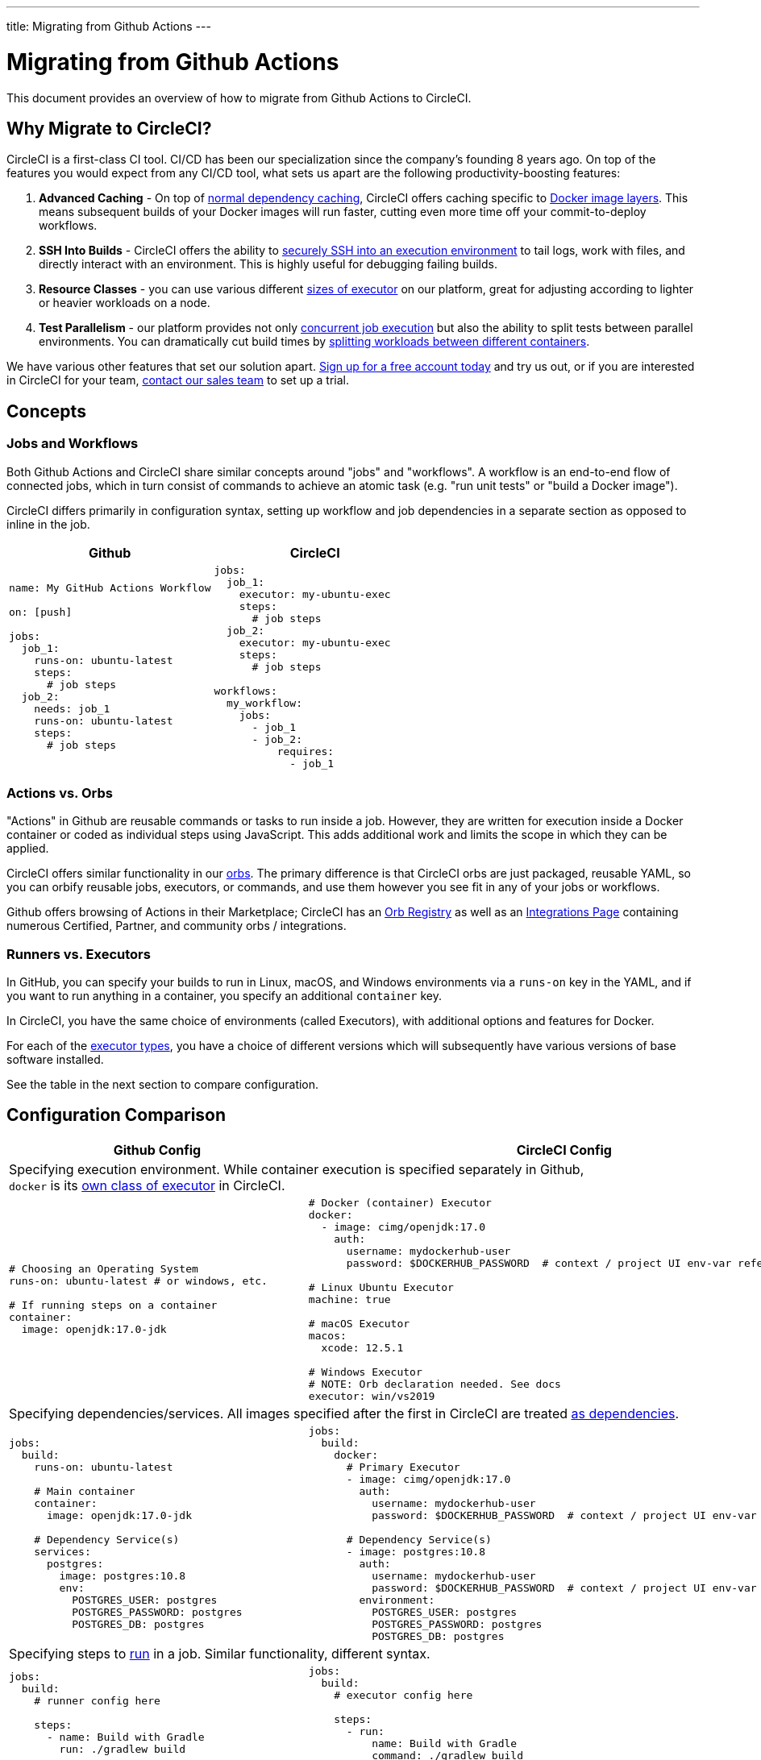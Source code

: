 ---
title: Migrating from Github Actions
---

= Migrating from Github Actions
:page-layout: classic-docs
:page-liquid:
:page-description: An overview of how to migrate from Github Actions to CircleCI.
:icons: font
:toc: macro
:toc-title:

This document provides an overview of how to migrate from Github Actions to CircleCI.

== Why Migrate to CircleCI?

CircleCI is a first-class CI tool. CI/CD has been our specialization since the company's founding 8 years ago. On top of the features you would expect from any CI/CD tool, what sets us apart are the following productivity-boosting features:

1. **Advanced Caching** - On top of https://circleci.com/docs/2.0/caching/#full-example-of-saving-and-restoring-cache[normal dependency caching], CircleCI offers caching specific to https://circleci.com/docs/2.0/docker-layer-caching/[Docker image layers]. This means subsequent builds of your Docker images will run faster, cutting even more time off your commit-to-deploy workflows.
2. **SSH Into Builds** - CircleCI offers the ability to https://circleci.com/docs/2.0/ssh-access-jobs/[securely SSH into an execution environment] to tail logs, work with files, and directly interact with an environment. This is highly useful for debugging failing builds.
3. **Resource Classes** - you can use various different https://circleci.com/docs/2.0/optimizations/#resource-class[sizes of executor] on our platform, great for adjusting according to lighter or heavier workloads on a node.
4. **Test Parallelism** - our platform provides not only https://circleci.com/docs/2.0/workflows/[concurrent job execution] but also the ability to split tests between parallel environments. You can dramatically cut build times by https://circleci.com/docs/2.0/parallelism-faster-jobs/#using-the-circleci-cli-to-split-tests[splitting workloads between different containers].

We have various other features that set our solution apart. https://circleci.com/signup/[Sign up for a free account today] and try us out, or if you are interested in CircleCI for your team, https://circleci.com/talk-to-us/?source-button=MigratingFromGithubActionsDoc[contact our sales team] to set up a trial.

== Concepts

=== Jobs and Workflows

Both Github Actions and CircleCI share similar concepts around "jobs" and "workflows". A workflow is an end-to-end flow of connected jobs, which in turn consist of commands to achieve an atomic task (e.g. "run unit tests" or "build a Docker image").

CircleCI differs primarily in configuration syntax, setting up workflow and job dependencies in a separate section as opposed to inline in the job.

[.table.table-striped.table-migrating-page.table-no-background]
[cols=2*, options="header", stripes=even]
[cols="50%,50%"]
|===
| Github | CircleCI

a|
[source, yaml]
----
name: My GitHub Actions Workflow

on: [push]

jobs:
  job_1:
    runs-on: ubuntu-latest
    steps:
      # job steps
  job_2:
    needs: job_1
    runs-on: ubuntu-latest
    steps:
      # job steps
----

a|
[source, yaml]
----
jobs:
  job_1:
    executor: my-ubuntu-exec
    steps:
      # job steps
  job_2:
    executor: my-ubuntu-exec
    steps:
      # job steps

workflows:
  my_workflow:
    jobs:
      - job_1
      - job_2:
          requires:
            - job_1
----
|===

=== Actions vs. Orbs
"Actions" in Github are reusable commands or tasks to run inside a job. However, they are written for execution inside a Docker container or coded as individual steps using JavaScript. This adds additional work and limits the scope in which they can be applied.

CircleCI offers similar functionality in our https://circleci.com/docs/2.0/orb-intro/#section=configuration[orbs]. The primary difference is that CircleCI orbs are just packaged, reusable YAML, so you can orbify reusable jobs, executors, or commands, and use them however you see fit in any of your jobs or workflows.

Github offers browsing of Actions in their Marketplace; CircleCI has an https://circleci.com/developer/orbs[Orb Registry] as well as an https://circleci.com/integrations/[Integrations Page] containing numerous Certified, Partner, and community orbs / integrations.

=== Runners vs. Executors
In GitHub, you can specify your builds to run in Linux, macOS, and Windows environments via a `runs-on` key in the YAML, and if you want to run anything in a container, you specify an additional `container` key.

In CircleCI, you have the same choice of environments (called Executors), with additional options and features for Docker.

For each of the https://circleci.com/docs/2.0/executor-intro/[executor types], you have a choice of different versions which will subsequently have various versions of base software installed.

See the table in the next section to compare configuration.

== Configuration Comparison

[.table.table-striped.table-migrating-page]
[cols=2*, options="header,unbreakable,autowidth", stripes=even]
[cols="5,5"]
|===
| Github Config | CircleCI Config

2+| Specifying execution environment. While container execution is specified separately in Github, +
`docker` is its https://circleci.com/docs/2.0/configuration-reference/#docker-machine-macos-windows-executor[own class of executor] in CircleCI.

a|
[source, yaml]
----
# Choosing an Operating System
runs-on: ubuntu-latest # or windows, etc.

# If running steps on a container
container:
  image: openjdk:17.0-jdk
----

a|
[source, yaml]
----
# Docker (container) Executor
docker:
  - image: cimg/openjdk:17.0
    auth:
      username: mydockerhub-user
      password: $DOCKERHUB_PASSWORD  # context / project UI env-var reference

# Linux Ubuntu Executor
machine: true

# macOS Executor
macos:
  xcode: 12.5.1

# Windows Executor
# NOTE: Orb declaration needed. See docs
executor: win/vs2019
----

2+| Specifying dependencies/services. All images specified after the first in CircleCI are treated https://circleci.com/docs/2.0/configuration-reference/#docker[as dependencies].

a|
[source, yaml]
----
jobs:
  build:
    runs-on: ubuntu-latest

    # Main container
    container:
      image: openjdk:17.0-jdk

    # Dependency Service(s)
    services:
      postgres:
        image: postgres:10.8
        env:
          POSTGRES_USER: postgres
          POSTGRES_PASSWORD: postgres
          POSTGRES_DB: postgres
----

a|
[source, yaml]
----
jobs:
  build:
    docker:
      # Primary Executor
      - image: cimg/openjdk:17.0
        auth:
          username: mydockerhub-user
          password: $DOCKERHUB_PASSWORD  # context / project UI env-var reference

      # Dependency Service(s)
      - image: postgres:10.8
        auth:
          username: mydockerhub-user
          password: $DOCKERHUB_PASSWORD  # context / project UI env-var reference
        environment:
          POSTGRES_USER: postgres
          POSTGRES_PASSWORD: postgres
          POSTGRES_DB: postgres
----

2+| Specifying steps to https://circleci.com/docs/2.0/configuration-reference/#run[run] in a job. Similar functionality, different syntax.

a|
[source, yaml]
----
jobs:
  build:
    # runner config here

    steps:
      - name: Build with Gradle
        run: ./gradlew build
----

a|
[source, yaml]
----
jobs:
  build:
    # executor config here

    steps:
      - run:
          name: Build with Gradle
          command: ./gradlew build
----

2+| Using shared tasks (Actions for Github, orbs for CircleCI). In CircleCI, you declare orbs at the top level +
and then https://circleci.com/docs/2.0/configuration-reference/#orbs-requires-version-21[refer to them by name in config], similar in concept to Python or JavaScript imports.

a|
[source, yaml]
----
jobs:
  build:
    # runner config here

    steps:
      - name: Slack Notify
        uses: rtCamp/action-slack-notify@v1.0.0
        env:
          SLACK_COLOR: '#32788D'
          SLACK_MESSAGE: 'Tests passed'
          SLACK_TITLE: Slack Notify GA
          SLACK_USERNAME: Bobby
          SLACK_WEBHOOK: # WEBHOOK
----

a|
[source, yaml]
----
orbs:
  slack-orb: circleci/slack@3.4.0

jobs:
  build:
    # executor config here

    steps:
      - slack-orb/notify:
          color: '#32788D'
          message: Tests passed
          title: Testing Slack Orb
          author_name: Bobby
          webhook: # WEBHOOK
----

2+| Using conditional steps in the workflow. CircleCI offers https://circleci.com/docs/2.0/configuration-reference/#the-when-attribute[basic conditions on steps] (e.g., on_success [default], +
on_success, on_failure) as well as https://circleci.com/docs/2.0/configuration-reference/#the-when-step-requires-version-21[conditional steps] based on parameters. We also have https://circleci.com/docs/2.0/reusing-config/#using-the-parameters-declaration[conditional jobs], and +
currently conditional, parameterized workflows and pipelines https://github.com/CircleCI-Public/api-preview-docs/blob/master/docs/conditional-workflows.md[are in preview].

a|
[source, yaml]
----
jobs:
  build:
    # environment config here

    steps:
      - name: My Failure Step
        run: echo "Failed step"
        if: failure()
      - name: My Always Step
        run: echo "Always step"
        if: always()
----

a|
[source, yaml]
----
jobs:
  build:
    # executor config here

    steps:
      - run:
          name: My Failure Step
          command: echo "Failed step"
          when: on_fail
      - run:
          name: My Always Step
          command: echo "Always step"
          when: always
----
|===

For more configuration examples on CircleCI, visit our <<examples-and-guides-overview#,Supported Languages>> and <<example-configs#,Example Projects>> pages.

Since the configuration between Github Actions and CircleCI is similar, it should be fairly trivial to migrate your jobs and workflows. However, for best chances of success, we recommend migrating over items in the following order:

. https://circleci.com/docs/2.0/concepts/#section=getting-started[Jobs, Steps, and Workflows]
. https://circleci.com/docs/2.0/workflows/[More Advanced Workflow and Job Dependency Configuration]
. https://circleci.com/docs/2.0/orb-intro/[Actions to Orbs]. Our registry can be found https://circleci.com/developer/orbs?filterBy=all[here].
. https://circleci.com/docs/2.0/optimizations/#section=projects[Optimizations like caching, workspaces, and parallelism]
